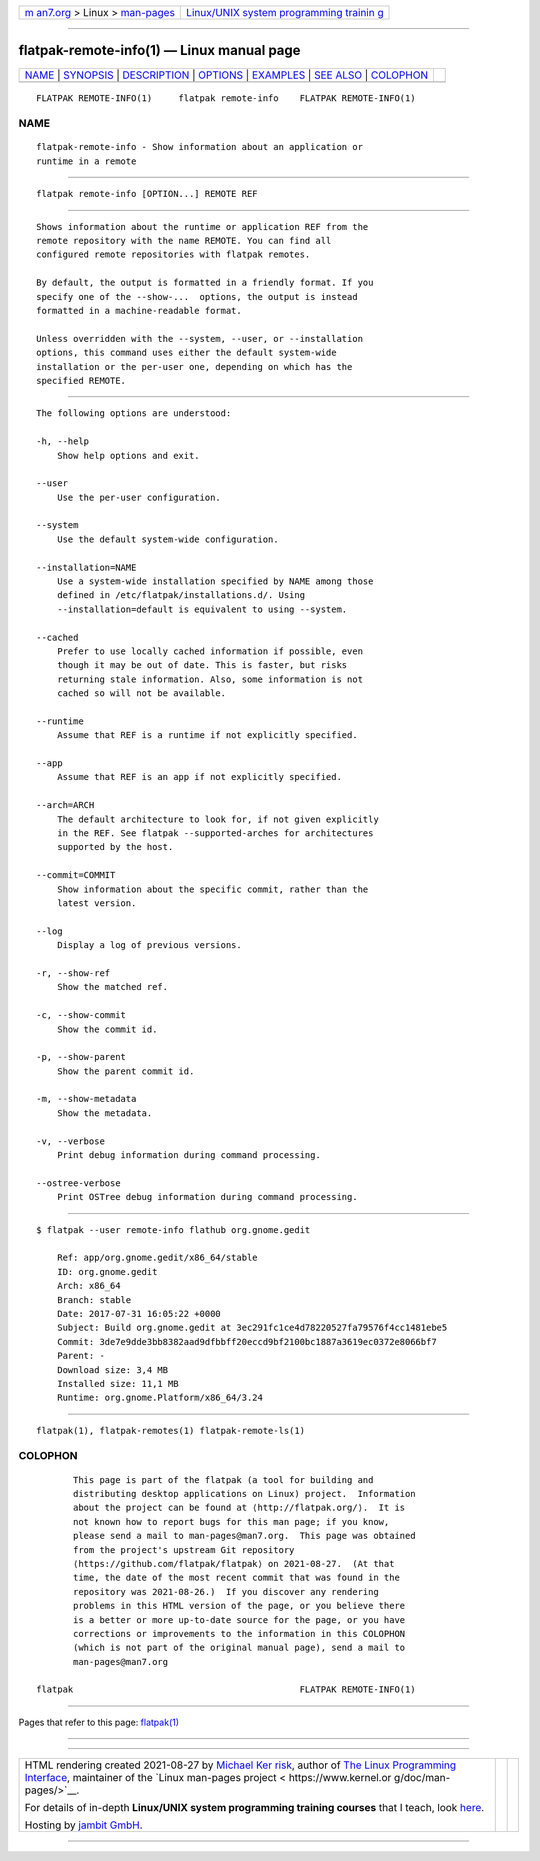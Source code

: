 .. container:: page-top

.. container:: nav-bar

   +----------------------------------+----------------------------------+
   | `m                               | `Linux/UNIX system programming   |
   | an7.org <../../../index.html>`__ | trainin                          |
   | > Linux >                        | g <http://man7.org/training/>`__ |
   | `man-pages <../index.html>`__    |                                  |
   +----------------------------------+----------------------------------+

--------------

flatpak-remote-info(1) — Linux manual page
==========================================

+-----------------------------------+-----------------------------------+
| `NAME <#NAME>`__ \|               |                                   |
| `SYNOPSIS <#SYNOPSIS>`__ \|       |                                   |
| `DESCRIPTION <#DESCRIPTION>`__ \| |                                   |
| `OPTIONS <#OPTIONS>`__ \|         |                                   |
| `EXAMPLES <#EXAMPLES>`__ \|       |                                   |
| `SEE ALSO <#SEE_ALSO>`__ \|       |                                   |
| `COLOPHON <#COLOPHON>`__          |                                   |
+-----------------------------------+-----------------------------------+
| .. container:: man-search-box     |                                   |
+-----------------------------------+-----------------------------------+

::

   FLATPAK REMOTE-INFO(1)     flatpak remote-info    FLATPAK REMOTE-INFO(1)

NAME
-------------------------------------------------

::

          flatpak-remote-info - Show information about an application or
          runtime in a remote


---------------------------------------------------------

::

          flatpak remote-info [OPTION...] REMOTE REF


---------------------------------------------------------------

::

          Shows information about the runtime or application REF from the
          remote repository with the name REMOTE. You can find all
          configured remote repositories with flatpak remotes.

          By default, the output is formatted in a friendly format. If you
          specify one of the --show-...  options, the output is instead
          formatted in a machine-readable format.

          Unless overridden with the --system, --user, or --installation
          options, this command uses either the default system-wide
          installation or the per-user one, depending on which has the
          specified REMOTE.


-------------------------------------------------------

::

          The following options are understood:

          -h, --help
              Show help options and exit.

          --user
              Use the per-user configuration.

          --system
              Use the default system-wide configuration.

          --installation=NAME
              Use a system-wide installation specified by NAME among those
              defined in /etc/flatpak/installations.d/. Using
              --installation=default is equivalent to using --system.

          --cached
              Prefer to use locally cached information if possible, even
              though it may be out of date. This is faster, but risks
              returning stale information. Also, some information is not
              cached so will not be available.

          --runtime
              Assume that REF is a runtime if not explicitly specified.

          --app
              Assume that REF is an app if not explicitly specified.

          --arch=ARCH
              The default architecture to look for, if not given explicitly
              in the REF. See flatpak --supported-arches for architectures
              supported by the host.

          --commit=COMMIT
              Show information about the specific commit, rather than the
              latest version.

          --log
              Display a log of previous versions.

          -r, --show-ref
              Show the matched ref.

          -c, --show-commit
              Show the commit id.

          -p, --show-parent
              Show the parent commit id.

          -m, --show-metadata
              Show the metadata.

          -v, --verbose
              Print debug information during command processing.

          --ostree-verbose
              Print OSTree debug information during command processing.


---------------------------------------------------------

::

          $ flatpak --user remote-info flathub org.gnome.gedit

              Ref: app/org.gnome.gedit/x86_64/stable
              ID: org.gnome.gedit
              Arch: x86_64
              Branch: stable
              Date: 2017-07-31 16:05:22 +0000
              Subject: Build org.gnome.gedit at 3ec291fc1ce4d78220527fa79576f4cc1481ebe5
              Commit: 3de7e9dde3bb8382aad9dfbbff20eccd9bf2100bc1887a3619ec0372e8066bf7
              Parent: -
              Download size: 3,4 MB
              Installed size: 11,1 MB
              Runtime: org.gnome.Platform/x86_64/3.24


---------------------------------------------------------

::

          flatpak(1), flatpak-remotes(1) flatpak-remote-ls(1)

COLOPHON
---------------------------------------------------------

::

          This page is part of the flatpak (a tool for building and
          distributing desktop applications on Linux) project.  Information
          about the project can be found at ⟨http://flatpak.org/⟩.  It is
          not known how to report bugs for this man page; if you know,
          please send a mail to man-pages@man7.org.  This page was obtained
          from the project's upstream Git repository
          ⟨https://github.com/flatpak/flatpak⟩ on 2021-08-27.  (At that
          time, the date of the most recent commit that was found in the
          repository was 2021-08-26.)  If you discover any rendering
          problems in this HTML version of the page, or you believe there
          is a better or more up-to-date source for the page, or you have
          corrections or improvements to the information in this COLOPHON
          (which is not part of the original manual page), send a mail to
          man-pages@man7.org

   flatpak                                           FLATPAK REMOTE-INFO(1)

--------------

Pages that refer to this page: `flatpak(1) <../man1/flatpak.1.html>`__

--------------

--------------

.. container:: footer

   +-----------------------+-----------------------+-----------------------+
   | HTML rendering        |                       | |Cover of TLPI|       |
   | created 2021-08-27 by |                       |                       |
   | `Michael              |                       |                       |
   | Ker                   |                       |                       |
   | risk <https://man7.or |                       |                       |
   | g/mtk/index.html>`__, |                       |                       |
   | author of `The Linux  |                       |                       |
   | Programming           |                       |                       |
   | Interface <https:     |                       |                       |
   | //man7.org/tlpi/>`__, |                       |                       |
   | maintainer of the     |                       |                       |
   | `Linux man-pages      |                       |                       |
   | project <             |                       |                       |
   | https://www.kernel.or |                       |                       |
   | g/doc/man-pages/>`__. |                       |                       |
   |                       |                       |                       |
   | For details of        |                       |                       |
   | in-depth **Linux/UNIX |                       |                       |
   | system programming    |                       |                       |
   | training courses**    |                       |                       |
   | that I teach, look    |                       |                       |
   | `here <https://ma     |                       |                       |
   | n7.org/training/>`__. |                       |                       |
   |                       |                       |                       |
   | Hosting by `jambit    |                       |                       |
   | GmbH                  |                       |                       |
   | <https://www.jambit.c |                       |                       |
   | om/index_en.html>`__. |                       |                       |
   +-----------------------+-----------------------+-----------------------+

--------------

.. container:: statcounter

   |Web Analytics Made Easy - StatCounter|

.. |Cover of TLPI| image:: https://man7.org/tlpi/cover/TLPI-front-cover-vsmall.png
   :target: https://man7.org/tlpi/
.. |Web Analytics Made Easy - StatCounter| image:: https://c.statcounter.com/7422636/0/9b6714ff/1/
   :class: statcounter
   :target: https://statcounter.com/

